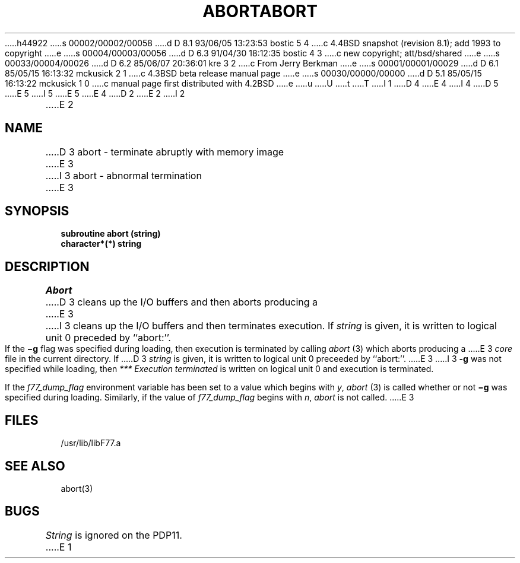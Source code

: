 h44922
s 00002/00002/00058
d D 8.1 93/06/05 13:23:53 bostic 5 4
c 4.4BSD snapshot (revision 8.1); add 1993 to copyright
e
s 00004/00003/00056
d D 6.3 91/04/30 18:12:35 bostic 4 3
c new copyright; att/bsd/shared
e
s 00033/00004/00026
d D 6.2 85/06/07 20:36:01 kre 3 2
c From Jerry Berkman
e
s 00001/00001/00029
d D 6.1 85/05/15 16:13:32 mckusick 2 1
c 4.3BSD beta release manual page
e
s 00030/00000/00000
d D 5.1 85/05/15 16:13:22 mckusick 1 0
c manual page first distributed with 4.2BSD
e
u
U
t
T
I 1
D 4
.\" Copyright (c) 1983 Regents of the University of California.
.\" All rights reserved.  The Berkeley software License Agreement
.\" specifies the terms and conditions for redistribution.
E 4
I 4
D 5
.\" Copyright (c) 1983 The Regents of the University of California.
.\" All rights reserved.
E 5
I 5
.\" Copyright (c) 1983, 1993
.\"	The Regents of the University of California.  All rights reserved.
E 5
.\"
.\" %sccs.include.proprietary.roff%
E 4
.\"
.\"	%W% (Berkeley) %G%
.\"
D 2
.TH ABORT 3F "18 July 1983"
E 2
I 2
.TH ABORT 3F "%Q%"
E 2
.UC 5
.SH NAME
D 3
abort \- terminate abruptly with memory image
E 3
I 3
abort \- abnormal termination
E 3
.SH SYNOPSIS
.B subroutine abort (string)
.br
.B character*(*) string
.SH DESCRIPTION
.I Abort
D 3
cleans up the I/O buffers and then aborts producing a
E 3
I 3
cleans up the I/O buffers and then terminates execution.
If
.I string
is given, it is written to logical unit 0 preceded by ``abort:''.
.PP
If the
.B \(mig
flag was specified during loading,
then execution is terminated by calling
.I abort
(3)
which aborts producing a
E 3
.I core
file in the current directory.
If
D 3
.I string
is given, it is written to logical unit 0 preceeded by ``abort:''.
E 3
I 3
.B \-g
was not specified while loading,
then
.I ***\ Execution terminated
is written
on logical unit 0 and execution is terminated.
.PP
If the
.I f77_dump_flag
environment variable
has been set to a value which begins with
.IR y , \ abort
(3) is called whether or not
.B \(mig
was specified during loading.
Similarly, if the value of
.I f77_dump_flag
begins with
.IR n , \ abort
is not called.
E 3
.SH FILES
.ie \nM /usr/ucb/lib/libF77.a
.el /usr/lib/libF77.a
.SH "SEE ALSO"
abort(3)
.SH BUGS
.I String
is ignored on the PDP11.
E 1
